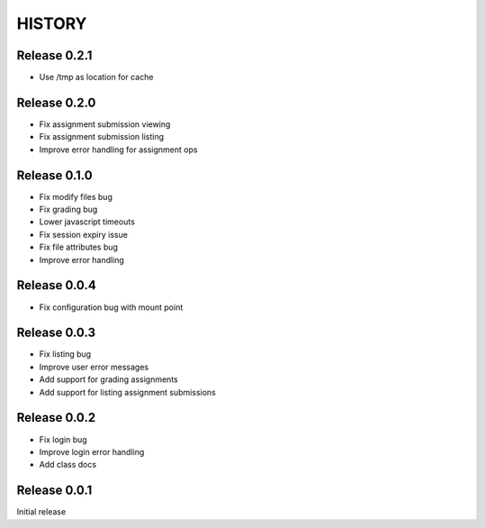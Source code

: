 =======
HISTORY
=======

Release 0.2.1
#############

- Use /tmp as location for cache

Release 0.2.0
#############

- Fix assignment submission viewing
- Fix assignment submission listing
- Improve error handling for assignment ops

Release 0.1.0
#############

- Fix modify files bug
- Fix grading bug
- Lower javascript timeouts
- Fix session expiry issue
- Fix file attributes bug
- Improve error handling

Release 0.0.4
#############

- Fix configuration bug with mount point

Release 0.0.3
#############

- Fix listing bug
- Improve user error messages
- Add support for grading assignments
- Add support for listing assignment submissions

Release 0.0.2
#############

- Fix login bug
- Improve login error handling
- Add class docs

Release 0.0.1
#############

Initial release
